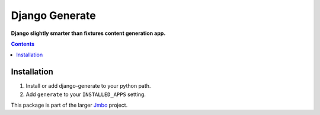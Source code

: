 Django Generate
===============
**Django slightly smarter than fixtures content generation app.**

.. contents:: Contents
    :depth: 5

Installation
------------

#. Install or add django-generate to your python path.

#. Add ``generate`` to your ``INSTALLED_APPS`` setting.


This package is part of the larger `Jmbo <http://www.jmbo.org>`_ project.

